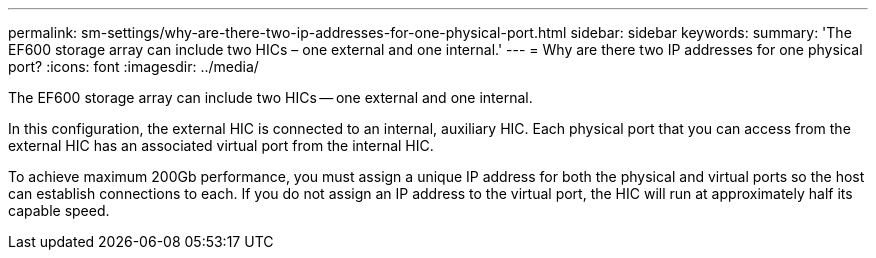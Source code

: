 ---
permalink: sm-settings/why-are-there-two-ip-addresses-for-one-physical-port.html
sidebar: sidebar
keywords: 
summary: 'The EF600 storage array can include two HICs – one external and one internal.'
---
= Why are there two IP addresses for one physical port?
:icons: font
:imagesdir: ../media/

[.lead]
The EF600 storage array can include two HICs -- one external and one internal.

In this configuration, the external HIC is connected to an internal, auxiliary HIC. Each physical port that you can access from the external HIC has an associated virtual port from the internal HIC.

To achieve maximum 200Gb performance, you must assign a unique IP address for both the physical and virtual ports so the host can establish connections to each. If you do not assign an IP address to the virtual port, the HIC will run at approximately half its capable speed.
